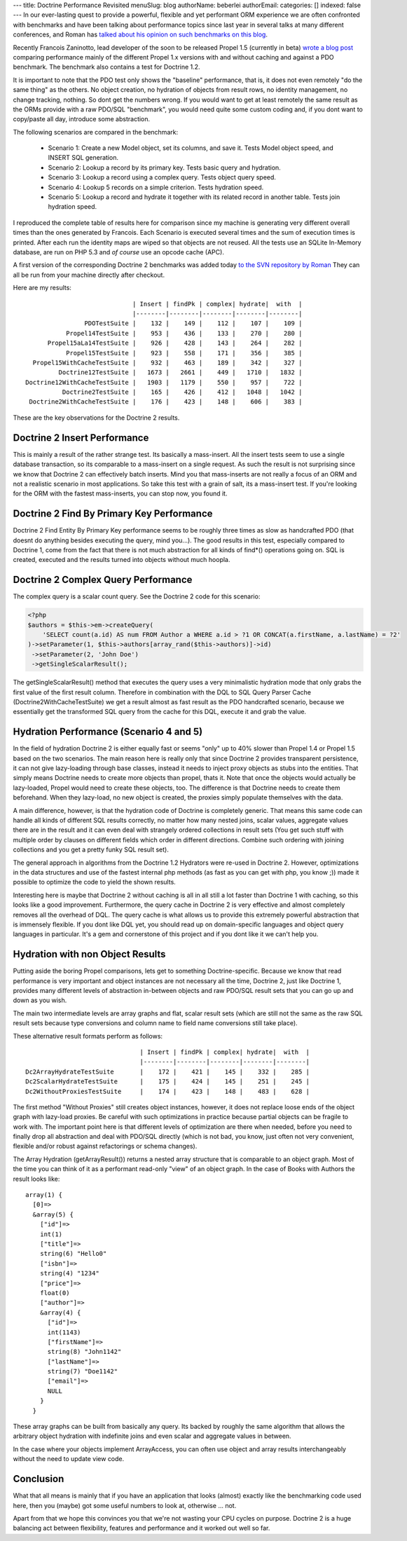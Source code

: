 ---
title: Doctrine Performance Revisited
menuSlug: blog
authorName: beberlei 
authorEmail: 
categories: []
indexed: false
---
In our ever-lasting quest to provide a powerful, flexible and yet
performant ORM experience we are often confronted with benchmarks
and have been talking about performance topics since last year in
several talks at many different conferences, and Roman has
`talked about his opinion on such benchmarks on this blog <http://www.doctrine-project.org/blog/php-benchmarking-mythbusters>`_.

Recently Francois Zaninotto, lead developer of the soon to be
released Propel 1.5 (currently in beta)
`wrote a blog post <http://propel.posterous.com/how-fast-is-propel-15>`_
comparing performance mainly of the different Propel 1.x versions
with and without caching and against a PDO benchmark. The benchmark
also contains a test for Doctrine 1.2.

It is important to note that the PDO test only shows the "baseline"
performance, that is, it does not even remotely "do the same thing"
as the others. No object creation, no hydration of objects from
result rows, no identity management, no change tracking, nothing.
So dont get the numbers wrong. If you would want to get at least
remotely the same result as the ORMs provide with a raw PDO/SQL
"benchmark", you would need quite some custom coding and, if you
dont want to copy/paste all day, introduce some abstraction.

The following scenarios are compared in the benchmark:

    
    -  Scenario 1: Create a new Model object, set its columns, and save
       it. Tests Model object speed, and INSERT SQL generation.
    -  Scenario 2: Lookup a record by its primary key. Tests basic
       query and hydration.
    -  Scenario 3: Lookup a record using a complex query. Tests object
       query speed.
    -  Scenario 4: Lookup 5 records on a simple criterion. Tests
       hydration speed.
    -  Scenario 5: Lookup a record and hydrate it together with its
       related record in another table. Tests join hydration speed.


I reproduced the complete table of results here for comparison
since my machine is generating very different overall times than
the ones generated by Francois. Each Scenario is executed several
times and the sum of execution times is printed. After each run the
identity maps are wiped so that objects are not reused. All the
tests use an SQLite In-Memory database, are run on PHP 5.3 and
*of course* use an opcode cache (APC).

A first version of the corresponding Doctrine 2 benchmarks was
added today
`to the SVN repository by Roman <http://code.google.com/p/php-orm-benchmark/source/browse/#svn/trunk/doctrine_2>`_
They can all be run from your machine directly after checkout.

Here are my results:

::

                                   | Insert | findPk | complex| hydrate|  with  |
                                   |--------|--------|--------|--------|--------|
                      PDOTestSuite |    132 |    149 |    112 |    107 |    109 |
                 Propel14TestSuite |    953 |    436 |    133 |    270 |    280 |
            Propel15aLa14TestSuite |    926 |    428 |    143 |    264 |    282 |
                 Propel15TestSuite |    923 |    558 |    171 |    356 |    385 |
        Propel15WithCacheTestSuite |    932 |    463 |    189 |    342 |    327 |
               Doctrine12TestSuite |   1673 |   2661 |    449 |   1710 |   1832 |
      Doctrine12WithCacheTestSuite |   1903 |   1179 |    550 |    957 |    722 |
                Doctrine2TestSuite |    165 |    426 |    412 |   1048 |   1042 |
       Doctrine2WithCacheTestSuite |    176 |    423 |    148 |    606 |    383 |

These are the key observations for the Doctrine 2 results.

Doctrine 2 Insert Performance
-----------------------------

This is mainly a result of the rather strange test. Its basically a
mass-insert. All the insert tests seem to use a single database
transaction, so its comparable to a mass-insert on a single
request. As such the result is not surprising since we know that
Doctrine 2 can effectively batch inserts. Mind you that
mass-inserts are not really a focus of an ORM and not a realistic
scenario in most applications. So take this test with a grain of
salt, its a mass-insert test. If you're looking for the ORM with
the fastest mass-inserts, you can stop now, you found it.

Doctrine 2 Find By Primary Key Performance
------------------------------------------

Doctrine 2 Find Entity By Primary Key performance seems to be
roughly three times as slow as handcrafted PDO (that doesnt do
anything besides executing the query, mind you...). The good
results in this test, especially compared to Doctrine 1, come from
the fact that there is not much abstraction for all kinds of
find\*() operations going on. SQL is created, executed and the
results turned into objects without much hoopla.

Doctrine 2 Complex Query Performance
------------------------------------

The complex query is a scalar count query. See the Doctrine 2 code
for this scenario:

.. code-block:: php

    <?php
    $authors = $this->em->createQuery(
        'SELECT count(a.id) AS num FROM Author a WHERE a.id > ?1 OR CONCAT(a.firstName, a.lastName) = ?2'
    )->setParameter(1, $this->authors[array_rand($this->authors)]->id)
     ->setParameter(2, 'John Doe')
     ->getSingleScalarResult();

The getSingleScalarResult() method that executes the query uses a
very minimalistic hydration mode that only grabs the first value of
the first result column. Therefore in combination with the DQL to
SQL Query Parser Cache (Doctrine2WithCacheTestSuite) we get a
result almost as fast result as the PDO handcrafted scenario,
because we essentially get the transformed SQL query from the cache
for this DQL, execute it and grab the value.

Hydration Performance (Scenario 4 and 5)
----------------------------------------

In the field of hydration Doctrine 2 is either equally fast or
seems "only" up to 40% slower than Propel 1.4 or Propel 1.5 based
on the two scenarios. The main reason here is really only that
since Doctrine 2 provides transparent persistence, it can not give
lazy-loading through base classes, instead it needs to inject proxy
objects as stubs into the entities. That simply means Doctrine
needs to create more objects than propel, thats it. Note that once
the objects would actually be lazy-loaded, Propel would need to
create these objects, too. The difference is that Doctrine needs to
create them beforehand. When they lazy-load, no new object is
created, the proxies simply populate themselves with the data.

A main difference, however, is that the hydration code of Doctrine
is completely generic. That means this same code can handle all
kinds of different SQL results correctly, no matter how many nested
joins, scalar values, aggregate values there are in the result and
it can even deal with strangely ordered collections in result sets
(You get such stuff with multiple order by clauses on different
fields which order in different directions. Combine such ordering
with joining collections and you get a pretty funky SQL result
set).

The general approach in algorithms from the Doctrine 1.2 Hydrators
were re-used in Doctrine 2. However, optimizations in the data
structures and use of the fastest internal php methods (as fast as
you can get with php, you know ;)) made it possible to optimize the
code to yield the shown results.

Interesting here is maybe that Doctrine 2 without caching is all in
all still a lot faster than Doctrine 1 with caching, so this looks
like a good improvement. Furthermore, the query cache in Doctrine 2
is very effective and almost completely removes all the overhead of
DQL. The query cache is what allows us to provide this extremely
powerful abstraction that is immensely flexible. If you dont like
DQL yet, you should read up on domain-specific languages and object
query languages in particular. It's a gem and cornerstone of this
project and if you dont like it we can't help you.

Hydration with non Object Results
---------------------------------

Putting aside the boring Propel comparisons, lets get to something
Doctrine-specific. Because we know that read performance is very
important and object instances are not necessary all the time,
Doctrine 2, just like Doctrine 1, provides many different levels of
abstraction in-between objects and raw PDO/SQL result sets that you
can go up and down as you wish.

The main two intermediate levels are array graphs and flat, scalar
result sets (which are still not the same as the raw SQL result
sets because type conversions and column name to field name
conversions still take place).

These alternative result formats perform as follows:

::

                                   | Insert | findPk | complex| hydrate|  with  |
                                   |--------|--------|--------|--------|--------|
    Dc2ArrayHydrateTestSuite       |    172 |    421 |    145 |    332 |    285 |
    Dc2ScalarHydrateTestSuite      |    175 |    424 |    145 |    251 |    245 |
    Dc2WithoutProxiesTestSuite     |    174 |    423 |    148 |    483 |    628 |

The first method "Without Proxies" still creates object instances,
however, it does not replace loose ends of the object graph with
lazy-load proxies. Be careful with such optimizations in practice
because partial objects can be fragile to work with. The important
point here is that different levels of optimization are there when
needed, before you need to finally drop all abstraction and deal
with PDO/SQL directly (which is not bad, you know, just often not
very convenient, flexible and/or robust against refactorings or
schema changes).

The Array Hydration (getArrayResult()) returns a nested array
structure that is comparable to an object graph. Most of the time
you can think of it as a performant read-only "view" of an object
graph. In the case of Books with Authors the result looks like:

::

    array(1) {
      [0]=>
      &array(5) {
        ["id"]=>
        int(1)
        ["title"]=>
        string(6) "Hello0"
        ["isbn"]=>
        string(4) "1234"
        ["price"]=>
        float(0)
        ["author"]=>
        &array(4) {
          ["id"]=>
          int(1143)
          ["firstName"]=>
          string(8) "John1142"
          ["lastName"]=>
          string(7) "Doe1142"
          ["email"]=>
          NULL
        }
      }

These array graphs can be built from basically any query. Its
backed by roughly the same algorithm that allows the arbitrary
object hydration with indefinite joins and even scalar and
aggregate values in between.

In the case where your objects implement ArrayAccess, you can often
use object and array results interchangeably without the need to
update view code.

Conclusion
----------

What that all means is mainly that if you have an application that
looks (almost) exactly like the benchmarking code used here, then
you (maybe) got some useful numbers to look at, otherwise ... not.

Apart from that we hope this convinces you that we're not wasting
your CPU cycles on purpose. Doctrine 2 is a huge balancing act
between flexibility, features and performance and it worked out
well so far.
